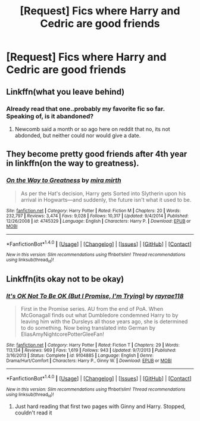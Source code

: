 #+TITLE: [Request] Fics where Harry and Cedric are good friends

* [Request] Fics where Harry and Cedric are good friends
:PROPERTIES:
:Author: HPfan45938
:Score: 3
:DateUnix: 1481953426.0
:DateShort: 2016-Dec-17
:FlairText: Request
:END:

** Linkffn(what you leave behind)
:PROPERTIES:
:Author: Distaly
:Score: 3
:DateUnix: 1481999714.0
:DateShort: 2016-Dec-17
:END:

*** Already read that one..probably my favorite fic so far. Speaking of, is it abandoned?
:PROPERTIES:
:Author: HPfan45938
:Score: 1
:DateUnix: 1482012530.0
:DateShort: 2016-Dec-18
:END:

**** Newcomb said a month or so ago here on reddit that no, its not abdonded, but neither could nor would give a date.
:PROPERTIES:
:Author: Distaly
:Score: 1
:DateUnix: 1482074882.0
:DateShort: 2016-Dec-18
:END:


** They become pretty good friends after 4th year in linkffn(on the way to greatness).
:PROPERTIES:
:Author: orangedarkchocolate
:Score: 2
:DateUnix: 1482020070.0
:DateShort: 2016-Dec-18
:END:

*** [[http://www.fanfiction.net/s/4745329/1/][*/On the Way to Greatness/*]] by [[https://www.fanfiction.net/u/1541187/mira-mirth][/mira mirth/]]

#+begin_quote
  As per the Hat's decision, Harry gets Sorted into Slytherin upon his arrival in Hogwarts---and suddenly, the future isn't what it used to be.
#+end_quote

^{/Site/: [[http://www.fanfiction.net/][fanfiction.net]] *|* /Category/: Harry Potter *|* /Rated/: Fiction M *|* /Chapters/: 20 *|* /Words/: 232,797 *|* /Reviews/: 3,474 *|* /Favs/: 9,028 *|* /Follows/: 10,317 *|* /Updated/: 9/4/2014 *|* /Published/: 12/26/2008 *|* /id/: 4745329 *|* /Language/: English *|* /Characters/: Harry P. *|* /Download/: [[http://www.ff2ebook.com/old/ffn-bot/index.php?id=4745329&source=ff&filetype=epub][EPUB]] or [[http://www.ff2ebook.com/old/ffn-bot/index.php?id=4745329&source=ff&filetype=mobi][MOBI]]}

--------------

*FanfictionBot*^{1.4.0} *|* [[[https://github.com/tusing/reddit-ffn-bot/wiki/Usage][Usage]]] | [[[https://github.com/tusing/reddit-ffn-bot/wiki/Changelog][Changelog]]] | [[[https://github.com/tusing/reddit-ffn-bot/issues/][Issues]]] | [[[https://github.com/tusing/reddit-ffn-bot/][GitHub]]] | [[[https://www.reddit.com/message/compose?to=tusing][Contact]]]

^{/New in this version: Slim recommendations using/ ffnbot!slim! /Thread recommendations using/ linksub(thread_id)!}
:PROPERTIES:
:Author: FanfictionBot
:Score: 1
:DateUnix: 1482020102.0
:DateShort: 2016-Dec-18
:END:


** Linkffn(its okay not to be okay)
:PROPERTIES:
:Author: rkent100
:Score: 1
:DateUnix: 1482001241.0
:DateShort: 2016-Dec-17
:END:

*** [[http://www.fanfiction.net/s/9104885/1/][*/It's OK Not To Be OK (But I Promise, I'm Trying)/*]] by [[https://www.fanfiction.net/u/2365546/rayrae118][/rayrae118/]]

#+begin_quote
  First in the Promise series. AU from the end of PoA. When McGonagall finds out what Dumbledore condemned Harry to by leaving him with the Dursleys all those years ago, she is determined to do something. Now being translated into German by EliasAmyNightcorePotterGleeFan!
#+end_quote

^{/Site/: [[http://www.fanfiction.net/][fanfiction.net]] *|* /Category/: Harry Potter *|* /Rated/: Fiction T *|* /Chapters/: 29 *|* /Words/: 113,134 *|* /Reviews/: 969 *|* /Favs/: 1,619 *|* /Follows/: 943 *|* /Updated/: 9/7/2013 *|* /Published/: 3/16/2013 *|* /Status/: Complete *|* /id/: 9104885 *|* /Language/: English *|* /Genre/: Drama/Hurt/Comfort *|* /Characters/: Harry P., Ginny W. *|* /Download/: [[http://www.ff2ebook.com/old/ffn-bot/index.php?id=9104885&source=ff&filetype=epub][EPUB]] or [[http://www.ff2ebook.com/old/ffn-bot/index.php?id=9104885&source=ff&filetype=mobi][MOBI]]}

--------------

*FanfictionBot*^{1.4.0} *|* [[[https://github.com/tusing/reddit-ffn-bot/wiki/Usage][Usage]]] | [[[https://github.com/tusing/reddit-ffn-bot/wiki/Changelog][Changelog]]] | [[[https://github.com/tusing/reddit-ffn-bot/issues/][Issues]]] | [[[https://github.com/tusing/reddit-ffn-bot/][GitHub]]] | [[[https://www.reddit.com/message/compose?to=tusing][Contact]]]

^{/New in this version: Slim recommendations using/ ffnbot!slim! /Thread recommendations using/ linksub(thread_id)!}
:PROPERTIES:
:Author: FanfictionBot
:Score: 1
:DateUnix: 1482001279.0
:DateShort: 2016-Dec-17
:END:

**** Just hard reading that first two pages with Ginny and Harry. Stopped, couldn't read it
:PROPERTIES:
:Author: DSB1998
:Score: 1
:DateUnix: 1482040147.0
:DateShort: 2016-Dec-18
:END:
